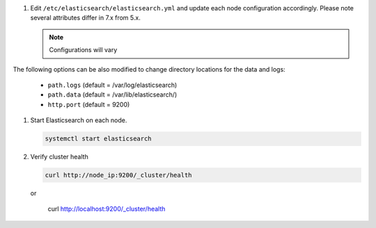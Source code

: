 #. Edit ``/etc/elasticsearch/elasticsearch.yml`` and update each node configuration accordingly. Please note several attributes differ in 7.x from 5.x.

   .. note:: Configurations will vary

   .. content-tabs::

      .. tab-container:: tab1
         :title: Node 1

         .. code-block:: bash

            vi /etc/elasticsearch/elasticsearch.yml

               #Sample elasticsearch.yml config. Adjusting values in elasticsearch.yml for each node in the cluster.
               #Note: Sample only, user configurations and requirements will vary.

               node.name: "es-node-01" ##unique name of this node, does not need to be resolvable
               network.host: 10.10.10.11 ##ip of this node
               discovery.seed_hosts: ["10.10.10.11","10.10.10.12","10.10.10.13"] ## add all cluster node ip's
               cluster.initial_master_nodes: ["10.10.10.11","10.10.10.12","10.10.10.13"] ## add all cluster node ip's
               discovery.zen.minimum_master_nodes: 2
         
      .. tab-container:: tab2
         :title: Node 2
         
         .. code-block:: bash

            vi /etc/elasticsearch/elasticsearch.yml

               #Sample elasticsearch.yml config. Adjusting values in elasticsearch.yml for each node in the cluster.
               #Note: Sample only, user configurations and requirements will vary.

               node.name: "es-node-01" ##unique name of this node, does not need to be resolvable
               network.host: 10.10.10.12 ##ip of this node
               discovery.seed_hosts: ["10.10.10.11","10.10.10.12","10.10.10.13"] ## add all cluster node ip's
               cluster.initial_master_nodes: ["10.10.10.11","10.10.10.12","10.10.10.13"] ## add all cluster node ip's
               discovery.zen.minimum_master_nodes: 2

      .. tab-container:: tab3
         :title: Node 3
         
         .. code-block:: bash

            vi /etc/elasticsearch/elasticsearch.yml

               #Sample elasticsearch.yml config. Adjusting values in elasticsearch.yml for each node in the cluster.
               #Note: Sample only, user configurations and requirements will vary.

               node.name: "es-node-01" ##unique name of this node, does not need to be resolvable
               network.host: 10.10.10.13 ##ip of this node
               discovery.seed_hosts: ["10.10.10.11","10.10.10.12","10.10.10.13"] ## add all cluster node ip's
               cluster.initial_master_nodes: ["10.10.10.11","10.10.10.12","10.10.10.13"] ## add all cluster node ip's
               discovery.zen.minimum_master_nodes: 2

|
   The following options can be also modified to change directory locations for the data and logs:

   - ``path.logs`` (default = /var/log/elasticsearch)
   - ``path.data`` (default = /var/lib/elasticsearch/)
   - ``http.port`` (default = 9200)

#. Start Elasticsearch on each node.

   .. code-block:: bash

    systemctl start elasticsearch

#. Verify cluster health

   .. code-block:: bash

    curl http://node_ip:9200/_cluster/health
    
   or

    curl http://localhost:9200/_cluster/health